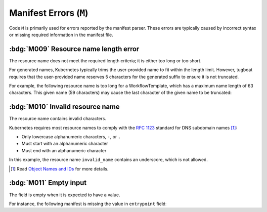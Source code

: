 Manifest Errors (``M``)
=======================

Code ``M`` is primarily used for errors reported by the manifest parser.
These errors are typically caused by incorrect syntax or missing required information in the manifest file.


.. rule:: M001 Not a Kubernetes manifest

   This error code is triggered when the input file does not look like a Kubernetes manifest.


.. rule:: M002 Unsupported manifest kind

   The input manifest kind is not supported by the parser.

   Tugboat is not designed to parse every possible Kubernetes resource.
   This error code is triggered when the parser encounters a manifest kind that is not supported by Tugboat.


.. rule:: M003 Malformed manifest

   The input manifest does not conform to the expected format.

   This error code is triggered when the parser encounters a general error in the manifest file.
   If the parser identifies a more specific issue, a more precise error code, such as :rule:`m004`, will be used instead.


.. rule:: M004 Missing required field

   A mandatory field is missing from the resource.

   For instance, the following manifest lacks the required ``source`` field within the ``script`` section:

   .. code-block:: yaml
      :emphasize-lines: 8-9

      apiVersion: argoproj.io/v1alpha1
      kind: Workflow
      metadata:
        generateName: hello-
      spec:
        templates:
          - name: hello
            script:
              image: alpine:latest


.. rule:: M005 Found redundant field

   The manifest contains an unexpected field.

   For instance, the following manifest contains an extra field, ``extraField``, within the root of the document:

   .. code-block:: yaml
      :emphasize-lines: 10

      apiVersion: argoproj.io/v1alpha1
      kind: Workflow
      metadata:
        generateName: hello-
      spec:
        templates:
          - name: hello
            container:
              image: alpine:latest
      extraField: value


.. rule:: M006 Mutually exclusive fields

   The manifest contains fields that are mutually exclusive.

   For instance, the following manifest contains both ``script`` and ``container`` fields within the same template:

   .. code-block:: yaml
      :emphasize-lines: 8,12

      apiVersion: argoproj.io/v1alpha1
      kind: Workflow
      metadata:
        generateName: hello-
      spec:
        templates:
          - name: hello
            script:
              image: alpine:latest
              source: |
                echo 'Hello, world!'
            container:
              image: alpine:latest


.. rule:: M007 Type mismatch

   The value of a field does not match the expected type.

   The following manifest contains a number in ``entrypoint`` field, which is expected to be a string:

   .. code-block:: yaml
      :emphasize-lines: 6

      apiVersion: argoproj.io/v1alpha1
      kind: Workflow
      metadata:
        generateName: hello-
      spec:
        entrypoint: 1234

.. rule:: M008 Invalid field value

   The value of a field is not valid.

   For instance, the following manifest contains an invalid value for the ``imagePullPolicy`` field:

   .. code-block:: yaml
      :emphasize-lines: 10

      apiVersion: argoproj.io/v1alpha1
      kind: Workflow
      metadata:
        generateName: hello-
      spec:
        templates:
          - name: hello
            container:
              image: alpine:latest
              imagePullPolicy: InvalidValue


.. _code.m009:

:bdg:`M009` Resource name length error
--------------------------------------

The resource name does not meet the required length criteria; it is either too long or too short.

For generated names, Kubernetes typically trims the user-provided name to fit within the length limit.
However, tugboat requires that the user-provided name reserves 5 characters for the generated suffix to ensure it is not truncated.

For example, the following resource name is too long for a WorkflowTemplate, which has a maximum name length of 63 characters.
This given name (59 characters) may cause the last character of the given name to be truncated:

.. code-block:: yaml
   :emphasize-lines: 4

   apiVersion: argoproj.io/v1alpha1
   kind: WorkflowTemplate
   metadata:
     generateName: an-extreme-long-name-which-exceeds-the-maximum-name-length-
   spec:
     ...


.. _code.m010:

:bdg:`M010` Invalid resource name
---------------------------------

The resource name contains invalid characters.

Kubernetes requires most resource names to comply with the `RFC 1123`_ standard for DNS subdomain names [#kube-names]_:

* Only lowercase alphanumeric characters, ``-``, or ``.``
* Must start with an alphanumeric character
* Must end with an alphanumeric character

.. code-block:: yaml
   :emphasize-lines: 4

   apiVersion: argoproj.io/v1alpha1
   kind: Workflow
   metadata:
     name: invalid_name
   spec:
     ...

In this example, the resource name ``invalid_name`` contains an underscore, which is not allowed.

.. _RFC 1123: https://tools.ietf.org/html/rfc1123
.. [#kube-names] Read `Object Names and IDs <https://kubernetes.io/docs/concepts/overview/working-with-objects/names/#names>`_ for more details.


.. _code.m011:

:bdg:`M011` Empty input
-----------------------

The field is empty when it is expected to have a value.

For instance, the following manifest is missing the value in ``entrypoint`` field:

.. code-block:: yaml
   :emphasize-lines: 6

   apiVersion: argoproj.io/v1alpha1
   kind: Workflow
   metadata:
     generateName: hello-
   spec:
     entrypoint: ""
     templates:
       - name: hello
         script:
           image: alpine:latest
